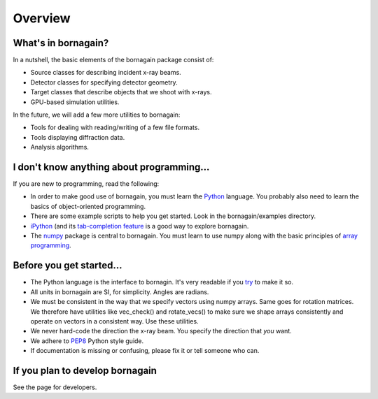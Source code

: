 Overview
========

What's in bornagain?
--------------------

In a nutshell, the basic elements of the bornagain package consist of:

- Source classes for describing incident x-ray beams.
- Detector classes for specifying detector geometry.
- Target classes that describe objects that we shoot with x-rays.
- GPU-based simulation utilities.

In the future, we will add a few more utilities to bornagain:

- Tools for dealing with reading/writing of a few file formats.
- Tools displaying diffraction data.
- Analysis algorithms.


I don't know anything about programming...
------------------------------------------

If you are new to programming, read the following:

- In order to make good use of bornagain, you must learn the `Python <https://www.python.org/>`_ language.  You probably also need to learn the basics of object-oriented programming.
- There are some example scripts to help you get started.  Look in the bornagain/examples directory.
- `iPython <https://ipython.org/>`_ (and its `tab-completion feature <https://ipython.org/ipython-doc/3/interactive/tutorial.html#tab-completion>`_ is a good way to explore bornagain.
- The `numpy <http://www.numpy.org/#>`_ package is central to bornagain.  You must learn to use numpy along with the basic principles of `array programming <https://en.wikipedia.org/wiki/Array_programming>`_.


Before you get started...
-------------------------

- The Python language is the interface to bornagin.  It's very readable if you `try <https://www.python.org/dev/peps/pep-0020/>`_ to make it so.
- All units in bornagain are SI, for simplicity.  Angles are radians.
- We must be consistent in the way that we specify vectors using numpy arrays.  Same goes for rotation matrices.  We therefore have utilities like vec_check() and rotate_vecs() to make sure we shape arrays consistently and operate on vectors in a consistent way.  Use these utilities.
- We never hard-code the direction the x-ray beam.  You specify the direction that *you* want.
- We adhere to `PEP8 <https://www.python.org/dev/peps/pep-0008/?>`_ Python style guide.
- If documentation is missing or confusing, please fix it or tell someone who can.


If you plan to develop bornagain
--------------------------------

See the page for developers.
